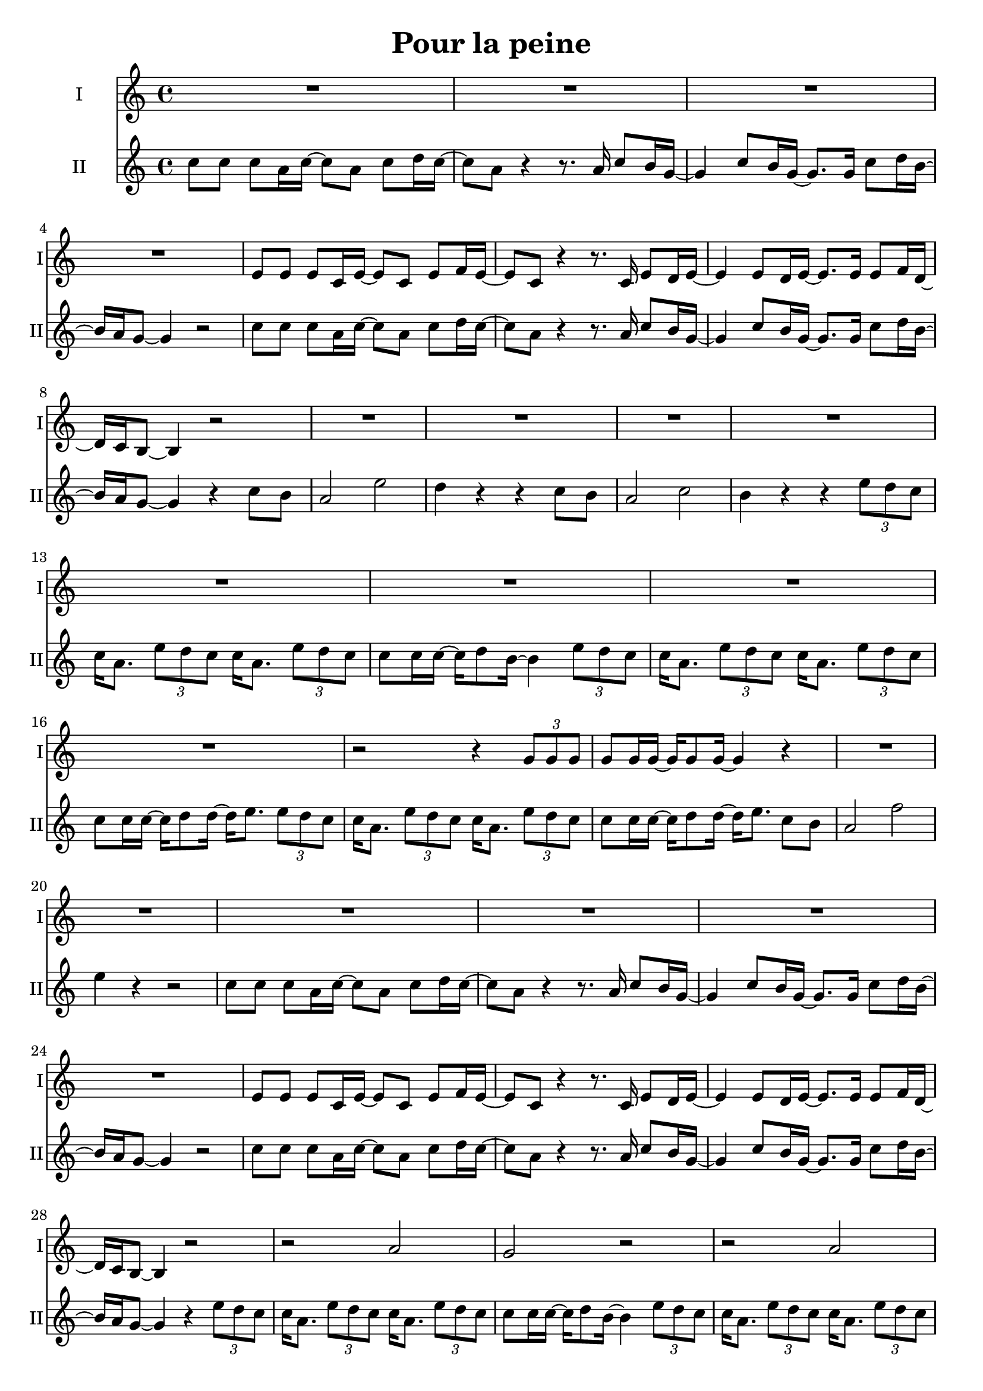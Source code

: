 \version "2.16.1"

\header {
  title = "Pour la peine"
  % Supprimer le pied de page par défaut
  tagline = ##f
}

% \layout {
%   \context {
%     \Score
%     \remove "Bar_number_engraver"
%   }
% }

global = {
  \key a \minor
  \time 4/4
}

sopranoVoice = \relative c'' {
  \global
  \dynamicUp
  % En avant la musique !
  R1*49
  r2 r4 
  
  
}

verseSopranoVoice = \lyricmode {
  % Ajouter ici des paroles.
  
}

altoVoice = \relative c' {
  \global
  \dynamicUp
  % En avant la musique !
  R1*4
  e8 e e c16 e ~ e8 c e f16 e ~
  e8 c r4 r8. c16 e8 d16 e ~
  e4 e8 d16 e ~ e8. e16 e8 f16 d ~
  d16 c b8 ~b4 r2
  
  R1*8
  
  r2 r4 \times 2/3 { g'8 g g }
  g8 g16 g ~ g16 g8 g16 ~ g4 r
  
  R1*6
  
   e8 e e c16 e ~ e8 c e f16 e ~
  e8 c r4 r8. c16 e8 d16 e ~
  e4 e8 d16 e ~ e8. e16 e8 f16 d ~
  d16 c b8 ~b4 r2
  r2 a'2
  g2 r
  r a2 
  g2 r2
  r2 r4 \times 2/3 { g8 g g }
  g8 g16 g ~ g16 g8 b16 ~ b4 r
  r2 a2
  g2 r2
  r2 a2 
  g2 r2
  
  R1
  r2 r4 r8. e16
   g16 e8 g16 ~ g16 a8 g16 ~g4 \times 2/3 { e8 d c }
   d2 r4 e8 d 
   c2 a'
   g2 r4 e8 d
   c2 a' 
   g2 r
   r2 a2
   g2 r
   r a
   g r4 \times 2/3 { e8 f g }
  g4 \times 2/3 { e8 f g } g4 \times 2/3 { e8 d c }
  g'8 g16 g ~ g16 e8 d16 ~ d16 e8. c8 b
  
  a2 a' 
  g4 r r c,8 b
  a2 a'
  g4 r r2
  R1 \bar "|."
  
  
  
}

verseAltoVoice = \lyricmode {
  % Ajouter ici des paroles.
  
}

tenorVoice = \relative c' {
  \global
  \dynamicUp
  % En avant la musique !
  c'8 c c a16 c ~ c8 a c d16 c ~
  c8 a r4 r8. a16 c8 b16 g ~
  g4 c8 b16 g ~ g8. g16 c8 d16 b ~
  b16 a g8 ~g4 r2
  
  c8 c c a16 c ~ c8 a c d16 c ~
  c8 a r4 r8. a16 c8 b16 g ~
  g4 c8 b16 g ~ g8. g16 c8 d16 b ~
  b16 a g8 ~g4 r4 c8 b
  
  a2 e'
  d4 r r c8 b
  a2 c
  b4 r r \times 2/3 { e8 d c }
  c16 a8. \times 2/3 { e'8 d c } c16 a8. \times 2/3 { e'8 d c }
  c8 c16 c ~ c d8 b16 ~ b4 \times 2/3 { e8 d c }
   c16 a8. \times 2/3 { e'8 d c } c16 a8. \times 2/3 { e'8 d c }
   c8 c16 c ~ c16 d8 d16 ~ d16 e8. \times 2/3 { e8 d c }
   c16 a8. \times 2/3 { e'8 d c } c16 a8. \times 2/3 { e'8 d c }
   c8 c16 c ~ c16 d8 d16 ~ d16 e8. c8 b
   a2 f' 
   e4 r r2
   
   c8 c c a16 c ~ c8 a c d16 c ~
  c8 a r4 r8. a16 c8 b16 g ~
  g4 c8 b16 g ~ g8. g16 c8 d16 b ~
  b16 a g8 ~g4 r2
   
   c8 c c a16 c ~ c8 a c d16 c ~
  c8 a r4 r8. a16 c8 b16 g ~
  g4 c8 b16 g ~ g8. g16 c8 d16 b ~
  b16 a g8 ~g4 r4 \times 2/3 { e'8 d c }
  c16 a8. \times 2/3 { e'8 d c } c16 a8. \times 2/3 { e'8 d c }
  
  c8 c16 c ~ c d8 b16 ~ b4 \times 2/3 { e8 d c }
   c16 a8. \times 2/3 { e'8 d c } c16 a8. \times 2/3 { e'8 d c }
   c8 c16 c ~ c16 d8 d16 ~ d16 e8. \times 2/3 { e8 d c }
   c16 a8. \times 2/3 { e'8 d c } c16 a8. \times 2/3 { e'8 d c }
   c8 c16 c ~ c16 d8 d16 ~ d16 e8. c8 b
   a2 f' 
   e4 r r  c8 b
   a2 f' 
   e4 r r r8. g,16
   
   e'8 d16 d ~ d8 c16 c ~ c8 g16 g ~g8. g16
   e'8 d16 d ~d8 c16 g ~g4 ~g8. e16
   g16 e8 g16 ~ g16 a8 g16 ~g4 \times 2/3 { e8 d c }
   d2 r4 g8 f
   e2 c' 
   b r4 g8 f
   e2 e' 
   d2 r4 \times 2/3 { e8 d c }
     c16 a8. \times 2/3 { e'8 d c } c16 a8. \times 2/3 { e'8 d c }
  c8 c16 c ~ c d8 b16 ~ b4 \times 2/3 { e8 d c }
    c16 a8. \times 2/3 { e'8 d c } c16 a8. \times 2/3 { e'8 d c }
   c8 c16 c ~ c16 d8 d16 ~ d16 e8. \times 2/3 { e8 d c }
   c16 a8. \times 2/3 { e'8 d c } c16 a8. \times 2/3 { e'8 d c }
    c8 c16 c ~ c16 d8 d16 ~ d16 e8. c8 b
   a2 f' 
   e4 r r  c8 b
   a2 f' 
   e4 r r 2
   R1
   
   
   
}

verseTenorVoice = \lyricmode {
  % Ajouter ici des paroles.
  
}

% sopranoVoicePart = \new Staff \with {
%   instrumentName = "Soprano"
%   midiInstrument = "choir aahs"
% } { \sopranoVoice }
% \addlyrics { \verseSopranoVoice }

altoVoicePart = \new Staff \with {
  instrumentName = "I"
  shortInstrumentName  = "I"
  midiInstrument = "choir aahs"
} { \altoVoice }
\addlyrics { \verseAltoVoice }

tenorVoicePart = \new Staff \with {
  instrumentName = "II"
  shortInstrumentName = "II"
  midiInstrument = "choir aahs"
} { \clef "treble" \tenorVoice }
\addlyrics { \verseTenorVoice }

\score {
  <<
    %\sopranoVoicePart
    \altoVoicePart
    \tenorVoicePart
  >>
  \layout { }
  \midi {
    \context {
      \Score
      tempoWholesPerMinute = #(ly:make-moment 100 4)
    }
  }
}
